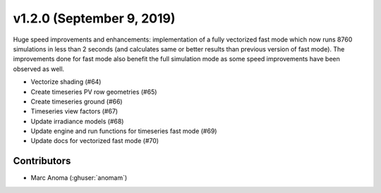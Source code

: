 .. _whatsnew_1200:

v1.2.0 (September 9, 2019)
==========================

Huge speed improvements and enhancements: implementation of a fully vectorized fast mode which now runs 8760 simulations in less than 2 seconds (and calculates same or better results than previous version of fast mode). The improvements done for fast mode also benefit the full simulation mode as some speed improvements have been observed as well.

* Vectorize shading (#64)
* Create timeseries PV row geometries (#65)
* Create timeseries ground (#66)
* Timeseries view factors (#67)
* Update irradiance models (#68)
* Update engine and run functions for timeseries fast mode (#69)
* Update docs for vectorized fast mode (#70)


Contributors
------------

* Marc Anoma (:ghuser:`anomam`)
